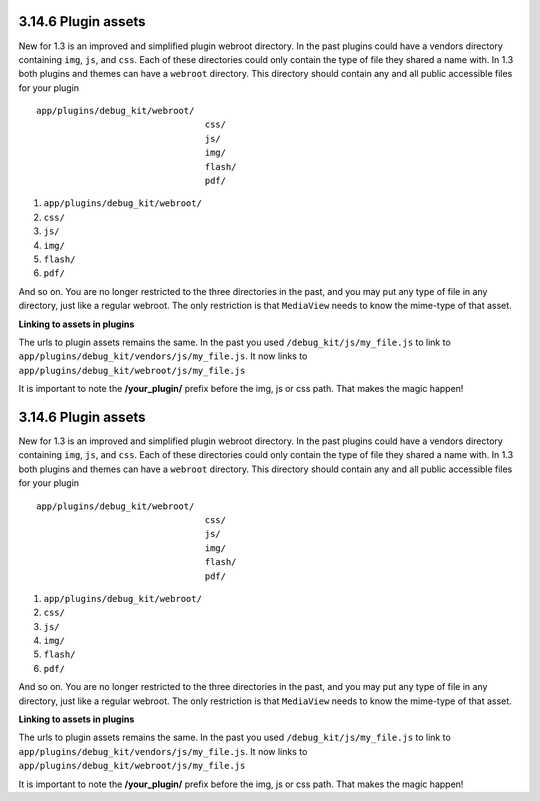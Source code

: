 3.14.6 Plugin assets
--------------------

New for 1.3 is an improved and simplified plugin webroot directory.
In the past plugins could have a vendors directory containing
``img``, ``js``, and ``css``. Each of these directories could only
contain the type of file they shared a name with. In 1.3 both
plugins and themes can have a ``webroot`` directory. This directory
should contain any and all public accessible files for your plugin

::

    app/plugins/debug_kit/webroot/
                                    css/
                                    js/
                                    img/
                                    flash/
                                    pdf/


#. ``app/plugins/debug_kit/webroot/``
#. ``css/``
#. ``js/``
#. ``img/``
#. ``flash/``
#. ``pdf/``

And so on. You are no longer restricted to the three directories in
the past, and you may put any type of file in any directory, just
like a regular webroot. The only restriction is that ``MediaView``
needs to know the mime-type of that asset.

**Linking to assets in plugins**

The urls to plugin assets remains the same. In the past you used
``/debug_kit/js/my_file.js`` to link to
``app/plugins/debug_kit/vendors/js/my_file.js``. It now links to
``app/plugins/debug_kit/webroot/js/my_file.js``

It is important to note the **/your\_plugin/** prefix before the
img, js or css path. That makes the magic happen!

3.14.6 Plugin assets
--------------------

New for 1.3 is an improved and simplified plugin webroot directory.
In the past plugins could have a vendors directory containing
``img``, ``js``, and ``css``. Each of these directories could only
contain the type of file they shared a name with. In 1.3 both
plugins and themes can have a ``webroot`` directory. This directory
should contain any and all public accessible files for your plugin

::

    app/plugins/debug_kit/webroot/
                                    css/
                                    js/
                                    img/
                                    flash/
                                    pdf/


#. ``app/plugins/debug_kit/webroot/``
#. ``css/``
#. ``js/``
#. ``img/``
#. ``flash/``
#. ``pdf/``

And so on. You are no longer restricted to the three directories in
the past, and you may put any type of file in any directory, just
like a regular webroot. The only restriction is that ``MediaView``
needs to know the mime-type of that asset.

**Linking to assets in plugins**

The urls to plugin assets remains the same. In the past you used
``/debug_kit/js/my_file.js`` to link to
``app/plugins/debug_kit/vendors/js/my_file.js``. It now links to
``app/plugins/debug_kit/webroot/js/my_file.js``

It is important to note the **/your\_plugin/** prefix before the
img, js or css path. That makes the magic happen!
